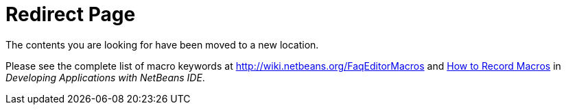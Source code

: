 // 
//     Licensed to the Apache Software Foundation (ASF) under one
//     or more contributor license agreements.  See the NOTICE file
//     distributed with this work for additional information
//     regarding copyright ownership.  The ASF licenses this file
//     to you under the Apache License, Version 2.0 (the
//     "License"); you may not use this file except in compliance
//     with the License.  You may obtain a copy of the License at
// 
//       http://www.apache.org/licenses/LICENSE-2.0
// 
//     Unless required by applicable law or agreed to in writing,
//     software distributed under the License is distributed on an
//     "AS IS" BASIS, WITHOUT WARRANTIES OR CONDITIONS OF ANY
//     KIND, either express or implied.  See the License for the
//     specific language governing permissions and limitations
//     under the License.
//

= Redirect Page
:jbake-type: tutorial
:jbake-tags: tutorials
:jbake-status: published
:toc: left
:toc-title:
:description: Redirect Page - Apache NetBeans

The contents you are looking for have been moved to a new location.

Please see the complete list of macro keywords at link:http://wiki.netbeans.org/FaqEditorMacros[+http://wiki.netbeans.org/FaqEditorMacros+] and link:http://www.oracle.com/pls/topic/lookup?ctx=nb8000&id=NBDAG2405[+How to Record Macros+] in _Developing Applications with NetBeans IDE_.


